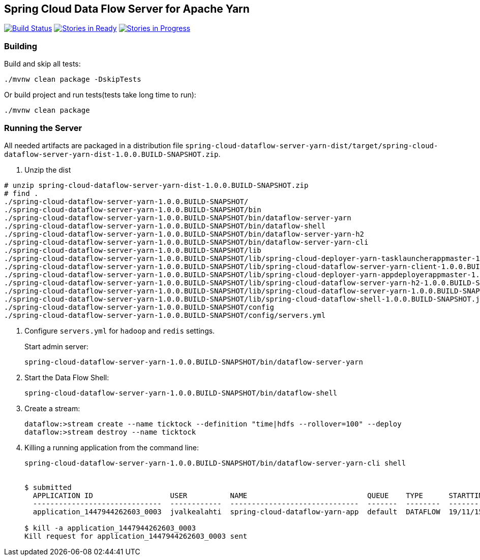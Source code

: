 == Spring Cloud Data Flow Server for Apache Yarn

image:https://build.spring.io/plugins/servlet/buildStatusImage/SCD-YARNBMASTER[Build Status, link=https://build.spring.io/browse/SCD-YARNBMASTER] image:https://badge.waffle.io/spring-cloud/spring-cloud-dataflow-admin-yarn.svg?label=ready&title=Ready[Stories in Ready, link=http://waffle.io/spring-cloud/spring-cloud-dataflow-admin-yarn] image:https://badge.waffle.io/spring-cloud/spring-cloud-dataflow-admin-yarn.svg?label=In%20Progress&title=In%20Progress[Stories in Progress, link=http://waffle.io/spring-cloud/spring-cloud-dataflow-admin-yarn]

=== Building 

Build and skip all tests:
```
./mvnw clean package -DskipTests
```

Or build project and run tests(tests take long time to run):
```
./mvnw clean package 
```

=== Running the Server

All needed artifacts are packaged in a distribution file `spring-cloud-dataflow-server-yarn-dist/target/spring-cloud-dataflow-server-yarn-dist-1.0.0.BUILD-SNAPSHOT.zip`.

. Unzip the dist

```
# unzip spring-cloud-dataflow-server-yarn-dist-1.0.0.BUILD-SNAPSHOT.zip
# find .
./spring-cloud-dataflow-server-yarn-1.0.0.BUILD-SNAPSHOT/
./spring-cloud-dataflow-server-yarn-1.0.0.BUILD-SNAPSHOT/bin
./spring-cloud-dataflow-server-yarn-1.0.0.BUILD-SNAPSHOT/bin/dataflow-server-yarn
./spring-cloud-dataflow-server-yarn-1.0.0.BUILD-SNAPSHOT/bin/dataflow-shell
./spring-cloud-dataflow-server-yarn-1.0.0.BUILD-SNAPSHOT/bin/dataflow-server-yarn-h2
./spring-cloud-dataflow-server-yarn-1.0.0.BUILD-SNAPSHOT/bin/dataflow-server-yarn-cli
./spring-cloud-dataflow-server-yarn-1.0.0.BUILD-SNAPSHOT/lib
./spring-cloud-dataflow-server-yarn-1.0.0.BUILD-SNAPSHOT/lib/spring-cloud-deployer-yarn-tasklauncherappmaster-1.0.0.BUILD-SNAPSHOT.jar
./spring-cloud-dataflow-server-yarn-1.0.0.BUILD-SNAPSHOT/lib/spring-cloud-dataflow-server-yarn-client-1.0.0.BUILD-SNAPSHOT.jar
./spring-cloud-dataflow-server-yarn-1.0.0.BUILD-SNAPSHOT/lib/spring-cloud-deployer-yarn-appdeployerappmaster-1.0.0.BUILD-SNAPSHOT.jar
./spring-cloud-dataflow-server-yarn-1.0.0.BUILD-SNAPSHOT/lib/spring-cloud-dataflow-server-yarn-h2-1.0.0.BUILD-SNAPSHOT.jar
./spring-cloud-dataflow-server-yarn-1.0.0.BUILD-SNAPSHOT/lib/spring-cloud-dataflow-server-yarn-1.0.0.BUILD-SNAPSHOT.jar
./spring-cloud-dataflow-server-yarn-1.0.0.BUILD-SNAPSHOT/lib/spring-cloud-dataflow-shell-1.0.0.BUILD-SNAPSHOT.jar
./spring-cloud-dataflow-server-yarn-1.0.0.BUILD-SNAPSHOT/config
./spring-cloud-dataflow-server-yarn-1.0.0.BUILD-SNAPSHOT/config/servers.yml
```

. Configure `servers.yml` for `hadoop` and `redis` settings.
+
Start admin server:
+
```
spring-cloud-dataflow-server-yarn-1.0.0.BUILD-SNAPSHOT/bin/dataflow-server-yarn
```
+
. Start the Data Flow Shell:
+
```
spring-cloud-dataflow-server-yarn-1.0.0.BUILD-SNAPSHOT/bin/dataflow-shell
```
+
. Create a stream:
+
```
dataflow:>stream create --name ticktock --definition "time|hdfs --rollover=100" --deploy
dataflow:>stream destroy --name ticktock
```
+
. Killing a running application from the command line:
+
```
spring-cloud-dataflow-server-yarn-1.0.0.BUILD-SNAPSHOT/bin/dataflow-server-yarn-cli shell


$ submitted
  APPLICATION ID                  USER          NAME                            QUEUE    TYPE      STARTTIME       FINISHTIME  STATE    FINALSTATUS  ORIGINAL TRACKING URL
  ------------------------------  ------------  ------------------------------  -------  --------  --------------  ----------  -------  -----------  --------------------------
  application_1447944262603_0003  jvalkealahti  spring-cloud-dataflow-yarn-app  default  DATAFLOW  19/11/15 15:49  N/A         RUNNING  UNDEFINED    http://172.16.14.143:45566

$ kill -a application_1447944262603_0003
Kill request for application_1447944262603_0003 sent
```

